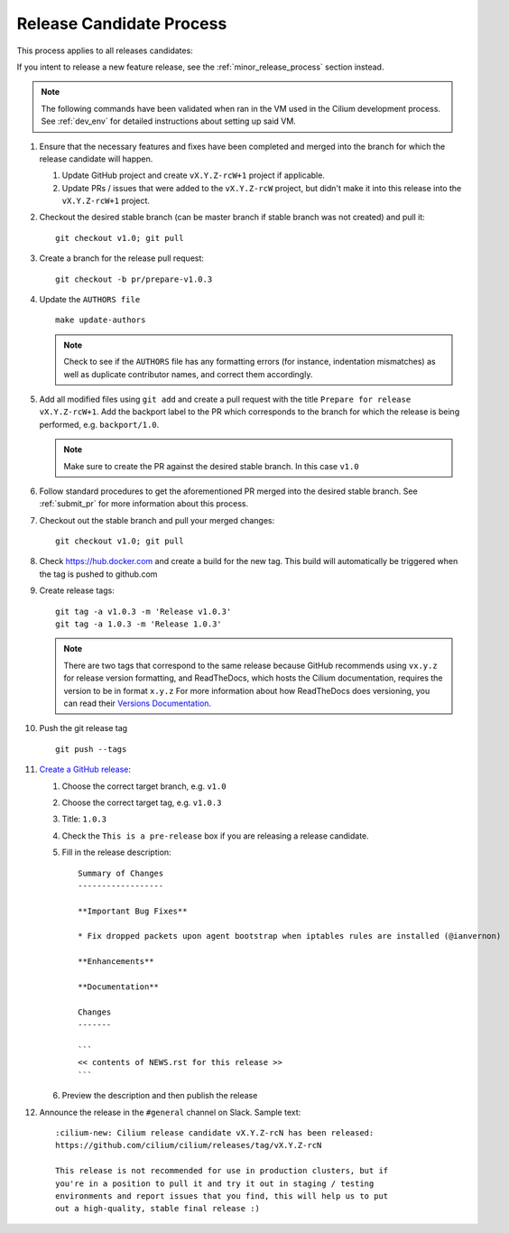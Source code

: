 .. only:: not (epub or latex or html)
  
    WARNING: You are looking at unreleased Cilium documentation.
    Please use the official rendered version released here:
    https://docs.cilium.io

.. _release_candidate_process:

Release Candidate Process
-------------------------

This process applies to all releases candidates:

If you intent to release a new feature release, see the
:ref:`minor_release_process` section instead.

.. note:: The following commands have been validated when ran in the VM
          used in the Cilium development process. See :ref:`dev_env` for
          detailed instructions about setting up said VM.

#. Ensure that the necessary features and fixes have been completed and merged
   into the branch for which the release candidate will happen.

   #. Update GitHub project and create ``vX.Y.Z-rcW+1`` project if applicable.
   #. Update PRs / issues that were added to the ``vX.Y.Z-rcW`` project, but didn't
      make it into this release into the ``vX.Y.Z-rcW+1`` project.

#. Checkout the desired stable branch (can be master branch if stable branch was
   not created) and pull it:

   ::

       git checkout v1.0; git pull

#. Create a branch for the release pull request:

   ::

       git checkout -b pr/prepare-v1.0.3

#. Update the ``AUTHORS file``

   ::

       make update-authors


   .. note::

       Check to see if the ``AUTHORS`` file has any formatting errors (for
       instance, indentation mismatches) as well as duplicate contributor
       names, and correct them accordingly.


#. Add all modified files using ``git add`` and create a pull request with the
   title ``Prepare for release vX.Y.Z-rcW+1``. Add the backport label to the PR which
   corresponds to the branch for which the release is being performed, e.g.
   ``backport/1.0``.

   .. note::

       Make sure to create the PR against the desired stable branch. In this
       case ``v1.0``


#. Follow standard procedures to get the aforementioned PR merged into the
   desired stable branch. See :ref:`submit_pr` for more information about this
   process.

#. Checkout out the stable branch and pull your merged changes:

   ::

       git checkout v1.0; git pull

#. Check https://hub.docker.com and create a build for the new tag. This build
   will automatically be triggered when the tag is pushed to github.com

#. Create release tags:

   ::

       git tag -a v1.0.3 -m 'Release v1.0.3'
       git tag -a 1.0.3 -m 'Release 1.0.3'

   .. note::

       There are two tags that correspond to the same release because GitHub
       recommends using ``vx.y.z`` for release version formatting, and ReadTheDocs,
       which hosts the Cilium documentation, requires the version to be in format
       ``x.y.z`` For more information about how ReadTheDocs does versioning, you can
       read their `Versions Documentation <https://docs.readthedocs.io/en/latest/versions.html>`_.

#. Push the git release tag

   ::

       git push --tags


#. `Create a GitHub release <https://github.com/cilium/cilium/releases/new>`_:

   #. Choose the correct target branch, e.g. ``v1.0``
   #. Choose the correct target tag, e.g. ``v1.0.3``
   #. Title: ``1.0.3``
   #. Check the ``This is a pre-release`` box if you are releasing a release
      candidate.
   #. Fill in the release description:

      ::

           Summary of Changes
           ------------------

           **Important Bug Fixes**

           * Fix dropped packets upon agent bootstrap when iptables rules are installed (@ianvernon)

           **Enhancements**

           **Documentation**

           Changes
           -------

           ```
           << contents of NEWS.rst for this release >>
           ```

   #. Preview the description and then publish the release

#. Announce the release in the ``#general`` channel on Slack. Sample text:

   ::

      :cilium-new: Cilium release candidate vX.Y.Z-rcN has been released:
      https://github.com/cilium/cilium/releases/tag/vX.Y.Z-rcN

      This release is not recommended for use in production clusters, but if
      you're in a position to pull it and try it out in staging / testing
      environments and report issues that you find, this will help us to put
      out a high-quality, stable final release :)
